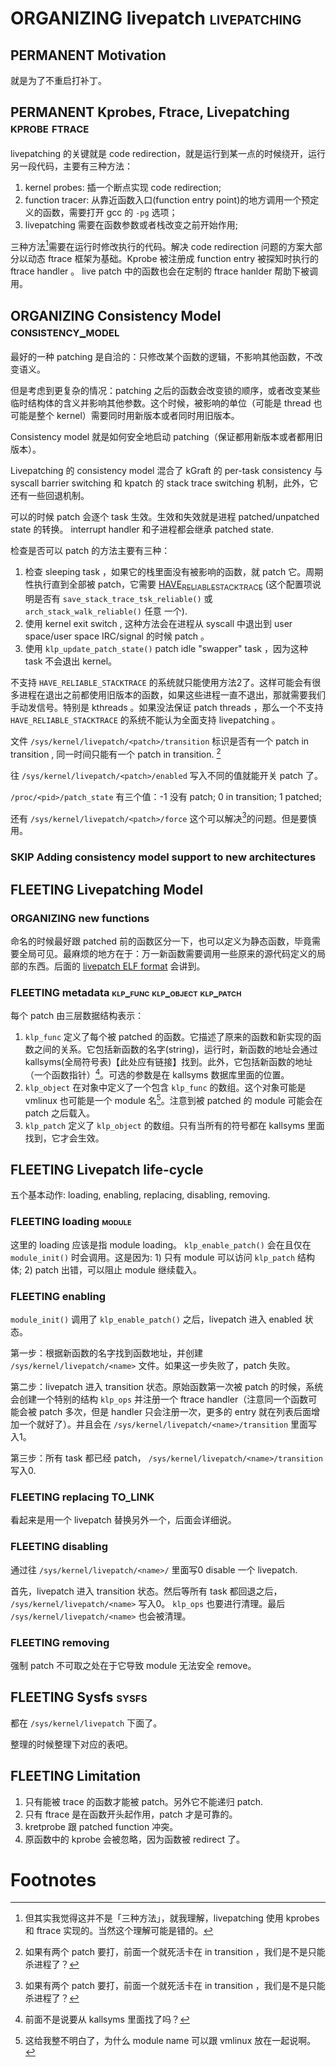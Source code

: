 * ORGANIZING livepatch                                         :livepatching:

** PERMANENT Motivation
   CLOSED: [2021-11-13 六 23:53]
   就是为了不重启打补丁。


** PERMANENT Kprobes, Ftrace, Livepatching                    :kprobe:ftrace:

livepatching 的关键就是 code redirection，就是运行到某一点的时候绕开，运行另一段代码，主要有三种方法：

1. kernel probes: 插一个断点实现 code redirection;
2. function tracer: 从靠近函数入口(function entry point)的地方调用一个预定义的函数，需要打开 gcc 的 ~-pg~ 选项；
3. livepatching 需要在函数参数或者栈改变之前开始作用;

三种方法[fn:1]需要在运行时修改执行的代码。解决 code redirection 问题的方案大部分以动态 ftrace 框架为基础。Kprobe 被注册成 function entry 被探知时执行的 ftrace handler 。 live patch 中的函数也会在定制的 ftrace hanlder 帮助下被调用。
** ORGANIZING Consistency Model                           :consistency_model:
最好的一种 patching 是自洽的：只修改某个函数的逻辑，不影响其他函数，不改变语义。

但是考虑到更复杂的情况：patching 之后的函数会改变锁的顺序，或者改变某些临时结构体的含义并影响其他参数。这个时候，被影响的单位（可能是 thread 也可能是整个 kernel）需要同时用新版本或者同时用旧版本。

Consistency model 就是如何安全地启动 patching（保证都用新版本或者都用旧版本）。

Livepatching 的 consistency model 混合了 kGraft 的 per-task
 consistency 与 syscall barrier switching 和 kpatch 的
 stack trace switching 机制，此外，它还有一些回退机制。

可以的时候 patch 会逐个 task 生效。生效和失效就是进程 patched/unpatched state 的转换。
interrupt handler 和子进程都会继承 patched state.


检查是否可以 patch 的方法主要有三种：

1. 检查 sleeping task ，如果它的栈里面没有被影响的函数，就 patch 它。周期性执行直到全部被 patch，它需要
   [[https://patchwork.kernel.org/project/linux-mm/patch/20200306062845.YlxErhyCr%25akpm@linux-foundation.org/][HAVE_RELIABLE_STACKTRACE]] (这个配置项说明是否有 ~save_stack_trace_tsk_reliable()~ 或 ~arch_stack_walk_reliable()~ 任意
   一个).
2. 使用 kernel exit switch , 这种方法会在进程从 syscall 中退出到 user space/user space IRC/signal 的时候 patch 。
3. 使用 ~klp_update_patch_state()~ patch idle "swapper" task ，因为这种 task 不会退出 kernel。

不支持 ~HAVE_RELIABLE_STACKTRACE~ 的系统就只能使用方法2了。这样可能会有很多进程在退出之前都使用旧版本的函数，如果这些进程一直不退出，那就需要我们手动发信号。特别是 kthreads 。如果没法保证 patch threads ，那么一个不支持 ~HAVE_RELIABLE_STACKTRACE~ 的系统不能认为全面支持 livepatching 。

文件 ~/sys/kernel/livepatch/<patch>/transition~ 标识是否有一个 patch in transition , 同一时间只能有一个 patch in transition. [fn:2]

往 ~/sys/kernel/livepatch/<patch>/enabled~ 写入不同的值就能开关 patch 了。

~/proc/<pid>/patch_state~ 有三个值：-1 没有 patch; 0 in transition; 1 patched;

还有 ~/sys/kernel/livepatch/<patch>/force~ 这个可以解决[fn:2]的问题。但是要慎用。
*** SKIP Adding consistency model support to new architectures
** FLEETING Livepatching Model    
*** ORGANIZING new functions
命名的时候最好跟 patched 前的函数区分一下，也可以定义为静态函数，毕竟需要全局可见。最麻烦的地方在于：万一新函数需要调用一些原来的源代码定义的局部的东西。后面的 [[file:04-elf-format.org::*livepatch ELF format][livepatch ELF format]] 会讲到。
*** FLEETING metadata                         :klp_func:klp_object:klp_patch:
每个 patch 由三层数据结构表示：

1. ~klp_func~ 定义了每个被 patched 的函数。它描述了原来的函数和新实现的函数之间的关系。它包括新函数的名字(string)，运行时，新函数的地址会通过 kallsyms(全局符号表)【此处应有链接】找到。此外，它包括新函数的地址（一个函数指针）[fn:3]。可选的参数是在 kallsyms 数据库里面的位置。
2. ~klp_object~ 在对象中定义了一个包含 ~klp_func~ 的数组。这个对象可能是 vmlinux 也可能是一个 module 名[fn:4]。注意到被 patched 的 module 可能会在 patch 之后载入。
3. ~klp_patch~ 定义了 ~klp_object~ 的数组。只有当所有的符号都在 kallsyms 里面找到，它才会生效。
** FLEETING Livepatch life-cycle
五个基本动作: loading, enabling, replacing, disabling, removing.
*** FLEETING loading                                                 :module:
这里的 loading 应该是指 module loading。 ~klp_enable_patch()~ 会在且仅在 ~module_init()~ 时会调用。这是因为: 1) 只有 module 可以访问 ~klp_patch~ 结构体; 2) patch 出错，可以阻止 module 继续载入。
*** FLEETING enabling
~module_init()~ 调用了 ~klp_enable_patch()~ 之后，livepatch 进入 enabled 状态。

第一步：根据新函数的名字找到函数地址，并创建 ~/sys/kernel/livepatch/<name>~ 文件。如果这一步失败了，patch 失败。

第二步：livepatch 进入 transition 状态。原始函数第一次被 patch 的时候，系统会创建一个特别的结构 ~klp_ops~ 并注册一个 ftrace handler（注意同一个函数可能会被 patch 多次，但是 handler 只会注册一次，更多的 entry 就在列表后面增加一个就好了）。并且会在 ~/sys/kernel/livepatch/<name>/transition~ 里面写入1。

第三步：所有 task 都已经 patch， ~/sys/kernel/livepatch/<name>/transition~ 写入0.
*** FLEETING replacing                                              :TO_LINK:
看起来是用一个 livepatch 替换另外一个，后面会详细说。
*** FLEETING disabling
通过往 ~/sys/kernel/livepatch/<name>/~ 里面写0 disable 一个 livepatch.

首先，livepatch 进入 transition 状态。然后等所有 task 都回退之后， ~/sys/kernel/livepatch/<name>~ 写入0。 ~klp_ops~ 也要进行清理。最后 ~/sys/kernel/livepatch/<name>~ 也会被清理。
*** FLEETING removing
强制 patch 不可取之处在于它导致 module 无法安全 remove。
** FLEETING Sysfs                                                     :sysfs:
都在 ~/sys/kernel/livepatch~ 下面了。

整理的时候整理下对应的表吧。
** FLEETING Limitation

1. 只有能被 trace 的函数才能被 patch。另外它不能递归 patch.
2. 只有 ftrace 是在函数开头起作用，patch 才是可靠的。
3. kretprobe 跟 patched function 冲突。
4. 原函数中的 kprobe 会被忽略，因为函数被 redirect 了。

* Footnotes

[fn:4] 这给我整不明白了，为什么 module name 可以跟 vmlinux 放在一起说啊。 

[fn:3] 前面不是说要从 kallsyms 里面找了吗？ 

[fn:2] 如果有两个 patch 要打，前面一个就死活卡在 in transition ，我们是不是只能杀进程了？ 

[fn:1] 但其实我觉得这并不是「三种方法」，就我理解，livepatching 使用 kprobes 和 ftrace 实现的。当然这个理解可能是错的。
